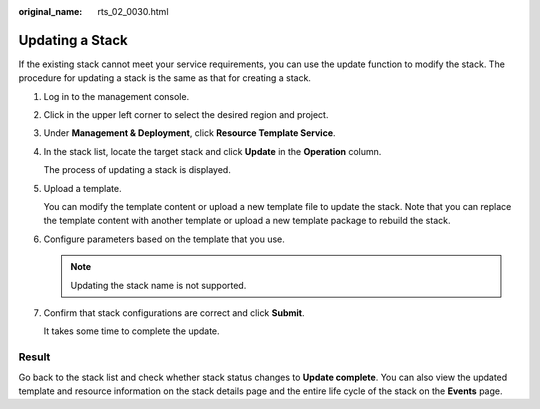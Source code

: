 :original_name: rts_02_0030.html

.. _rts_02_0030:

Updating a Stack
================

If the existing stack cannot meet your service requirements, you can use the update function to modify the stack. The procedure for updating a stack is the same as that for creating a stack.

#. Log in to the management console.

#. Click |image1| in the upper left corner to select the desired region and project.

#. Under **Management & Deployment**, click **Resource Template Service**.

#. In the stack list, locate the target stack and click **Update** in the **Operation** column.

   The process of updating a stack is displayed.

#. Upload a template.

   You can modify the template content or upload a new template file to update the stack. Note that you can replace the template content with another template or upload a new template package to rebuild the stack.

#. Configure parameters based on the template that you use.

   .. note::

      Updating the stack name is not supported.

#. Confirm that stack configurations are correct and click **Submit**.

   It takes some time to complete the update.

Result
------

Go back to the stack list and check whether stack status changes to **Update complete**. You can also view the updated template and resource information on the stack details page and the entire life cycle of the stack on the **Events** page.

.. |image1| image:: /_static/images/en-us_image_0210485079.png
